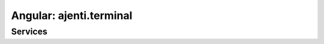 Angular: ajenti.terminal
************************

Services
========

.. js:class:: terminals

    .. js:function:: list()

        :returns: promise → array of opened terminal descriptors

    .. js:function:: kill(terminalId)

        Kills a running terminal process

        :returns: promise

    .. js:function:: create(options)

        Creates a new terminal

        :param string options.command:
        :param boolean options.autoclose:
        :returns: promise → new terminal ID

    .. js:function:: full(terminalId)

        :returns: promise → full content of the requested terminal

